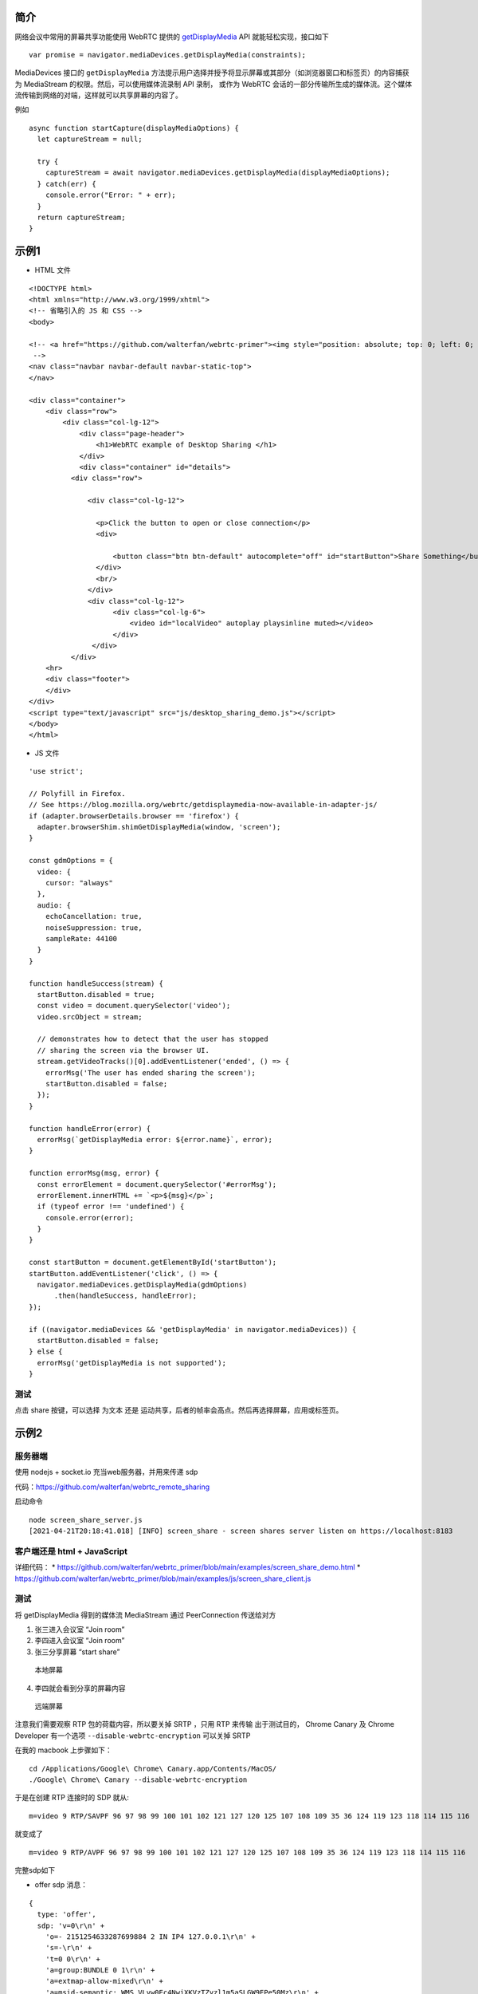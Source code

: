 简介
====

网络会议中常用的屏幕共享功能使用 WebRTC 提供的 `getDisplayMedia`_ API
就能轻松实现，接口如下

::

   var promise = navigator.mediaDevices.getDisplayMedia(constraints);

MediaDevices 接口的 ``getDisplayMedia``
方法提示用户选择并授予将显示屏幕或其部分（如浏览器窗口和标签页）的内容捕获为
MediaStream 的权限。然后，可以使用媒体流录制 API 录制， 或作为 WebRTC
会话的一部分传输所生成的媒体流。这个媒体流传输到网络的对端，这样就可以共享屏幕的内容了。

例如

::

   async function startCapture(displayMediaOptions) {
     let captureStream = null;

     try {
       captureStream = await navigator.mediaDevices.getDisplayMedia(displayMediaOptions);
     } catch(err) {
       console.error("Error: " + err);
     }
     return captureStream;
   }

示例1
=====

.. image:: https://upload-images.jianshu.io/upload_images/1598924-3b094b70f234c64d.png?imageMogr2/auto-orient/strip%7CimageView2/2/w/1240

-  HTML 文件

::

   <!DOCTYPE html>
   <html xmlns="http://www.w3.org/1999/xhtml">
   <!-- 省略引入的 JS 和 CSS -->
   <body>

   <!-- <a href="https://github.com/walterfan/webrtc-primer"><img style="position: absolute; top: 0; left: 0; border: 0; z-index: 1001;" src="https://s3.amazonaws.com/github/ribbons/forkme_left_darkblue_121621.png" alt="Fork me on GitHub"></a>
    -->
   <nav class="navbar navbar-default navbar-static-top">
   </nav>

   <div class="container">
       <div class="row">
           <div class="col-lg-12">
               <div class="page-header">
                   <h1>WebRTC example of Desktop Sharing </h1>
               </div>
               <div class="container" id="details">
             <div class="row">

                 <div class="col-lg-12">

                   <p>Click the button to open or close connection</p>
                   <div>

                       <button class="btn btn-default" autocomplete="off" id="startButton">Share Something</button>
                   </div>
                   <br/>
                 </div>
                 <div class="col-lg-12">
                       <div class="col-lg-6">
                           <video id="localVideo" autoplay playsinline muted></video>
                       </div>
                  </div>
             </div>
       <hr>
       <div class="footer">
       </div>
   </div>
   <script type="text/javascript" src="js/desktop_sharing_demo.js"></script>
   </body>
   </html>

-  JS 文件

::

   'use strict';

   // Polyfill in Firefox.
   // See https://blog.mozilla.org/webrtc/getdisplaymedia-now-available-in-adapter-js/
   if (adapter.browserDetails.browser == 'firefox') {
     adapter.browserShim.shimGetDisplayMedia(window, 'screen');
   }

   const gdmOptions = {
     video: {
       cursor: "always"
     },
     audio: {
       echoCancellation: true,
       noiseSuppression: true,
       sampleRate: 44100
     }
   }

   function handleSuccess(stream) {
     startButton.disabled = true;
     const video = document.querySelector('video');
     video.srcObject = stream;

     // demonstrates how to detect that the user has stopped
     // sharing the screen via the browser UI.
     stream.getVideoTracks()[0].addEventListener('ended', () => {
       errorMsg('The user has ended sharing the screen');
       startButton.disabled = false;
     });
   }

   function handleError(error) {
     errorMsg(`getDisplayMedia error: ${error.name}`, error);
   }

   function errorMsg(msg, error) {
     const errorElement = document.querySelector('#errorMsg');
     errorElement.innerHTML += `<p>${msg}</p>`;
     if (typeof error !== 'undefined') {
       console.error(error);
     }
   }

   const startButton = document.getElementById('startButton');
   startButton.addEventListener('click', () => {
     navigator.mediaDevices.getDisplayMedia(gdmOptions)
         .then(handleSuccess, handleError);
   });

   if ((navigator.mediaDevices && 'getDisplayMedia' in navigator.mediaDevices)) {
     startButton.disabled = false;
   } else {
     errorMsg('getDisplayMedia is not supported');
   }

测试
----

点击 share 按键，可以选择 为文本 还是
运动共享，后者的帧率会高点。然后再选择屏幕，应用或标签页。

示例2
=====

服务器端
--------

使用 nodejs + socket.io 充当web服务器，并用来传递 sdp

代码：https://github.com/walterfan/webrtc_remote_sharing

启动命令

::

   node screen_share_server.js
   [2021-04-21T20:18:41.018] [INFO] screen_share - screen shares server listen on https://localhost:8183

客户端还是 html + JavaScript
----------------------------

详细代码： \*
https://github.com/walterfan/webrtc_primer/blob/main/examples/screen_share_demo.html
\*
https://github.com/walterfan/webrtc_primer/blob/main/examples/js/screen_share_client.js

.. _测试-1:

测试
----

将 getDisplayMedia 得到的媒体流 MediaStream 通过 PeerConnection
传送给对方

.. image:: https://upload-images.jianshu.io/upload_images/1598924-aeeb665e6267b758.png?imageMogr2/auto-orient/strip%7CimageView2/2/w/1240

1) 张三进入会议室 “Join room”
2) 李四进入会议室 “Join room”
3) 张三分享屏幕 “start share”

.. figure:: https://upload-images.jianshu.io/upload_images/1598924-68b28dc7f3ae82c4.png?imageMogr2/auto-orient/strip%7CimageView2/2/w/1240
   :alt: 本地屏幕

   本地屏幕

4) 李四就会看到分享的屏幕内容

.. figure:: https://upload-images.jianshu.io/upload_images/1598924-d5eef15f0b31f35d.png?imageMogr2/auto-orient/strip%7CimageView2/2/w/1240
   :alt: 远端屏幕

   远端屏幕

注意我们需要观察 RTP 包的荷载内容，所以要关掉 SRTP ，只用 RTP 来传输
出于测试目的， Chrome Canary 及 Chrome Developer 有一个选项
``--disable-webrtc-encryption`` 可以关掉 SRTP

在我的 macbook 上步骤如下：

::

   cd /Applications/Google\ Chrome\ Canary.app/Contents/MacOS/
   ./Google\ Chrome\ Canary --disable-webrtc-encryption

于是在创建 RTP 连接时的 SDP 就从:

::

   m=video 9 RTP/SAVPF 96 97 98 99 100 101 102 121 127 120 125 107 108 109 35 36 124 119 123 118 114 115 116

就变成了

::

   m=video 9 RTP/AVPF 96 97 98 99 100 101 102 121 127 120 125 107 108 109 35 36 124 119 123 118 114 115 116

完整sdp如下

-  offer sdp 消息：

::

   {
     type: 'offer',
     sdp: 'v=0\r\n' +
       'o=- 2151254633287699884 2 IN IP4 127.0.0.1\r\n' +
       's=-\r\n' +
       't=0 0\r\n' +
       'a=group:BUNDLE 0 1\r\n' +
       'a=extmap-allow-mixed\r\n' +
       'a=msid-semantic: WMS VLvw0Ec4NwiXKVzTZyzl1m5aSLGW9EPe50Mz\r\n' +
       'm=audio 9 UDP/TLS/RTP/SAVPF 111 103 104 9 0 8 106 105 13 110 112 113 126\r\n' +
       'c=IN IP4 0.0.0.0\r\n' +
       'a=rtcp:9 IN IP4 0.0.0.0\r\n' +
       'a=ice-ufrag:wkaf\r\n' +
       'a=ice-pwd:2PI01Rh/wf4JKpfM0pr6LJ+d\r\n' +
       'a=ice-options:trickle\r\n' +
       'a=fingerprint:sha-256 86:BC:0B:F2:AB:2F:A2:A0:7F:FC:5B:5E:16:B8:61:62:E6:E6:18:FF:B6:85:6C:F0:DD:65:01:72:C1:16:88:E8\r\n' +
       'a=setup:actpass\r\n' +
       'a=mid:0\r\n' +
       'a=extmap:1 urn:ietf:params:rtp-hdrext:ssrc-audio-level\r\n' +
       'a=extmap:2 http://www.webrtc.org/experiments/rtp-hdrext/abs-send-time\r\n' +
       'a=extmap:3 http://www.ietf.org/id/draft-holmer-rmcat-transport-wide-cc-extensions-01\r\n' +
       'a=extmap:4 urn:ietf:params:rtp-hdrext:sdes:mid\r\n' +
       'a=extmap:5 urn:ietf:params:rtp-hdrext:sdes:rtp-stream-id\r\n' +
       'a=extmap:6 urn:ietf:params:rtp-hdrext:sdes:repaired-rtp-stream-id\r\n' +
       'a=sendrecv\r\n' +
       'a=msid:VLvw0Ec4NwiXKVzTZyzl1m5aSLGW9EPe50Mz cd1c92ae-7d05-4ee8-9e21-3e2993c1c254\r\n' +
       'a=rtcp-mux\r\n' +
       'a=rtpmap:111 opus/48000/2\r\n' +
       'a=rtcp-fb:111 transport-cc\r\n' +
       'a=fmtp:111 minptime=10;useinbandfec=1\r\n' +
       'a=rtpmap:103 ISAC/16000\r\n' +
       'a=rtpmap:104 ISAC/32000\r\n' +
       'a=rtpmap:9 G722/8000\r\n' +
       'a=rtpmap:0 PCMU/8000\r\n' +
       'a=rtpmap:8 PCMA/8000\r\n' +
       'a=rtpmap:106 CN/32000\r\n' +
       'a=rtpmap:105 CN/16000\r\n' +
       'a=rtpmap:13 CN/8000\r\n' +
       'a=rtpmap:110 telephone-event/48000\r\n' +
       'a=rtpmap:112 telephone-event/32000\r\n' +
       'a=rtpmap:113 telephone-event/16000\r\n' +
       'a=rtpmap:126 telephone-event/8000\r\n' +
       'a=ssrc:3060416220 cname:C9N45apy7vfT4Waq\r\n' +
       'a=ssrc:3060416220 msid:VLvw0Ec4NwiXKVzTZyzl1m5aSLGW9EPe50Mz cd1c92ae-7d05-4ee8-9e21-3e2993c1c254\r\n' +
       'a=ssrc:3060416220 mslabel:VLvw0Ec4NwiXKVzTZyzl1m5aSLGW9EPe50Mz\r\n' +
       'a=ssrc:3060416220 label:cd1c92ae-7d05-4ee8-9e21-3e2993c1c254\r\n' +
       'm=video 9 UDP/TLS/RTP/SAVPF 96 97 98 99 100 101 102 121 127 120 125 107 108 109 124 119 123 118 114 115 116\r\n' +
       'c=IN IP4 0.0.0.0\r\n' +
       'a=rtcp:9 IN IP4 0.0.0.0\r\n' +
       'a=ice-ufrag:wkaf\r\n' +
       'a=ice-pwd:2PI01Rh/wf4JKpfM0pr6LJ+d\r\n' +
       'a=ice-options:trickle\r\n' +
       'a=fingerprint:sha-256 86:BC:0B:F2:AB:2F:A2:A0:7F:FC:5B:5E:16:B8:61:62:E6:E6:18:FF:B6:85:6C:F0:DD:65:01:72:C1:16:88:E8\r\n' +
       'a=setup:actpass\r\n' +
       'a=mid:1\r\n' +
       'a=extmap:14 urn:ietf:params:rtp-hdrext:toffset\r\n' +
       'a=extmap:2 http://www.webrtc.org/experiments/rtp-hdrext/abs-send-time\r\n' +
       'a=extmap:13 urn:3gpp:video-orientation\r\n' +
       'a=extmap:3 http://www.ietf.org/id/draft-holmer-rmcat-transport-wide-cc-extensions-01\r\n' +
       'a=extmap:12 http://www.webrtc.org/experiments/rtp-hdrext/playout-delay\r\n' +
       'a=extmap:11 http://www.webrtc.org/experiments/rtp-hdrext/video-content-type\r\n' +
       'a=extmap:7 http://www.webrtc.org/experiments/rtp-hdrext/video-timing\r\n' +
       'a=extmap:8 http://www.webrtc.org/experiments/rtp-hdrext/color-space\r\n' +
       'a=extmap:4 urn:ietf:params:rtp-hdrext:sdes:mid\r\n' +
       'a=extmap:5 urn:ietf:params:rtp-hdrext:sdes:rtp-stream-id\r\n' +
       'a=extmap:6 urn:ietf:params:rtp-hdrext:sdes:repaired-rtp-stream-id\r\n' +
       'a=sendrecv\r\n' +
       'a=msid:VLvw0Ec4NwiXKVzTZyzl1m5aSLGW9EPe50Mz 95173d41-de5c-4864-8745-a8573f23f3d8\r\n' +
       'a=rtcp-mux\r\n' +
       'a=rtcp-rsize\r\n' +
       'a=rtpmap:102 H264/90000\r\n' +
       'a=rtcp-fb:102 goog-remb\r\n' +
       'a=rtcp-fb:102 transport-cc\r\n' +
       'a=rtcp-fb:102 ccm fir\r\n' +
       'a=rtcp-fb:102 nack\r\n' +
       'a=rtcp-fb:102 nack pli\r\n' +
       'a=fmtp:102 level-asymmetry-allowed=1;packetization-mode=1;profile-level-id=42001f\r\n' +
       'a=rtpmap:121 rtx/90000\r\n' +
       'a=fmtp:121 apt=102\r\n' +
       'a=rtpmap:127 H264/90000\r\n' +
       'a=rtcp-fb:127 goog-remb\r\n' +
       'a=rtcp-fb:127 transport-cc\r\n' +
       'a=rtcp-fb:127 ccm fir\r\n' +
       'a=rtcp-fb:127 nack\r\n' +
       'a=rtcp-fb:127 nack pli\r\n' +
       'a=fmtp:127 level-asymmetry-allowed=1;packetization-mode=0;profile-level-id=42001f\r\n' +
       'a=rtpmap:120 rtx/90000\r\n' +
       'a=fmtp:120 apt=127\r\n' +
       'a=rtpmap:125 H264/90000\r\n' +
       'a=rtcp-fb:125 goog-remb\r\n' +
       'a=rtcp-fb:125 transport-cc\r\n' +
       'a=rtcp-fb:125 ccm fir\r\n' +
       'a=rtcp-fb:125 nack\r\n' +
       'a=rtcp-fb:125 nack pli\r\n' +
       'a=fmtp:125 level-asymmetry-allowed=1;packetization-mode=1;profile-level-id=42e01f\r\n' +
       'a=rtpmap:107 rtx/90000\r\n' +
       'a=fmtp:107 apt=125\r\n' +
       'a=rtpmap:108 H264/90000\r\n' +
       'a=rtcp-fb:108 goog-remb\r\n' +
       'a=rtcp-fb:108 transport-cc\r\n' +
       'a=rtcp-fb:108 ccm fir\r\n' +
       'a=rtcp-fb:108 nack\r\n' +
       'a=rtcp-fb:108 nack pli\r\n' +
       'a=fmtp:108 level-asymmetry-allowed=1;packetization-mode=0;profile-level-id=42e01f\r\n' +
       'a=rtpmap:109 rtx/90000\r\n' +
       'a=fmtp:109 apt=108\r\n' +
       'a=rtpmap:124 H264/90000\r\n' +
       'a=rtcp-fb:124 goog-remb\r\n' +
       'a=rtcp-fb:124 transport-cc\r\n' +
       'a=rtcp-fb:124 ccm fir\r\n' +
       'a=rtcp-fb:124 nack\r\n' +
       'a=rtcp-fb:124 nack pli\r\n' +
       'a=fmtp:124 level-asymmetry-allowed=1;packetization-mode=1;profile-level-id=4d0032\r\n' +
       'a=rtpmap:119 rtx/90000\r\n' +
       'a=fmtp:119 apt=124\r\n' +
       'a=rtpmap:123 H264/90000\r\n' +
       'a=rtcp-fb:123 goog-remb\r\n' +
       'a=rtcp-fb:123 transport-cc\r\n' +
       'a=rtcp-fb:123 ccm fir\r\n' +
       'a=rtcp-fb:123 nack\r\n' +
       'a=rtcp-fb:123 nack pli\r\n' +
       'a=fmtp:123 level-asymmetry-allowed=1;packetization-mode=1;profile-level-id=640032\r\n' +
       'a=rtpmap:118 rtx/90000\r\n' +
       'a=fmtp:118 apt=123\r\n' +
       'a=rtpmap:114 red/90000\r\n' +
       'a=rtpmap:115 rtx/90000\r\n' +
       'a=fmtp:115 apt=114\r\n' +
       'a=rtpmap:116 ulpfec/90000\r\n' +
       'a=ssrc-group:FID 3194951553 658670364\r\n' +
       'a=ssrc:3194951553 cname:C9N45apy7vfT4Waq\r\n' +
       'a=ssrc:3194951553 msid:VLvw0Ec4NwiXKVzTZyzl1m5aSLGW9EPe50Mz 95173d41-de5c-4864-8745-a8573f23f3d8\r\n' +
       'a=ssrc:3194951553 mslabel:VLvw0Ec4NwiXKVzTZyzl1m5aSLGW9EPe50Mz\r\n' +
       'a=ssrc:3194951553 label:95173d41-de5c-4864-8745-a8573f23f3d8\r\n' +
       'a=ssrc:658670364 cname:C9N45apy7vfT4Waq\r\n' +
       'a=ssrc:658670364 msid:VLvw0Ec4NwiXKVzTZyzl1m5aSLGW9EPe50Mz 95173d41-de5c-4864-8745-a8573f23f3d8\r\n' +
       'a=ssrc:658670364 mslabel:VLvw0Ec4NwiXKVzTZyzl1m5aSLGW9EPe50Mz\r\n' +
       'a=ssrc:658670364 label:95173d41-de5c-4864-8745-a8573f23f3d8\r\n'
   }

-  Answer SDP 消息

::


    {
     type: 'answer',
     sdp: 'v=0\r\n' +
       'o=- 6808421739235470893 2 IN IP4 127.0.0.1\r\n' +
       's=-\r\n' +
       't=0 0\r\n' +
       'a=group:BUNDLE 0 1\r\n' +
       'a=extmap-allow-mixed\r\n' +
       'a=msid-semantic: WMS\r\n' +
       'm=audio 9 UDP/TLS/RTP/SAVPF 111 103 104 9 0 8 106 105 13 110 112 113 126\r\n' +
       'c=IN IP4 0.0.0.0\r\n' +
       'a=rtcp:9 IN IP4 0.0.0.0\r\n' +
       'a=ice-ufrag:8fbZ\r\n' +
       'a=ice-pwd:r/ZnPQzn6uh8LIKW1gfaacu6\r\n' +
       'a=ice-options:trickle\r\n' +
       'a=fingerprint:sha-256 3A:5E:40:E4:BD:31:64:74:86:41:5A:62:1B:CA:0A:0A:4A:A4:0D:59:68:D5:47:15:B6:53:FE:BE:0F:3C:8D:D6\r\n' +
       'a=setup:active\r\n' +
       'a=mid:0\r\n' +
       'a=extmap:1 urn:ietf:params:rtp-hdrext:ssrc-audio-level\r\n' +
       'a=extmap:2 http://www.webrtc.org/experiments/rtp-hdrext/abs-send-time\r\n' +
       'a=extmap:3 http://www.ietf.org/id/draft-holmer-rmcat-transport-wide-cc-extensions-01\r\n' +
       'a=extmap:4 urn:ietf:params:rtp-hdrext:sdes:mid\r\n' +
       'a=extmap:5 urn:ietf:params:rtp-hdrext:sdes:rtp-stream-id\r\n' +
       'a=extmap:6 urn:ietf:params:rtp-hdrext:sdes:repaired-rtp-stream-id\r\n' +
       'a=recvonly\r\n' +
       'a=rtcp-mux\r\n' +
       'a=rtpmap:111 opus/48000/2\r\n' +
       'a=rtcp-fb:111 transport-cc\r\n' +
       'a=fmtp:111 minptime=10;useinbandfec=1\r\n' +
       'a=rtpmap:103 ISAC/16000\r\n' +
       'a=rtpmap:104 ISAC/32000\r\n' +
       'a=rtpmap:9 G722/8000\r\n' +
       'a=rtpmap:0 PCMU/8000\r\n' +
       'a=rtpmap:8 PCMA/8000\r\n' +
       'a=rtpmap:106 CN/32000\r\n' +
       'a=rtpmap:105 CN/16000\r\n' +
       'a=rtpmap:13 CN/8000\r\n' +
       'a=rtpmap:110 telephone-event/48000\r\n' +
       'a=rtpmap:112 telephone-event/32000\r\n' +
       'a=rtpmap:113 telephone-event/16000\r\n' +
       'a=rtpmap:126 telephone-event/8000\r\n' +
       'm=video 9 UDP/TLS/RTP/SAVPF 102 121 127 120 125 107 108 109 124 119 123 118 114 115 116\r\n' +
       'c=IN IP4 0.0.0.0\r\n' +
       'a=rtcp:9 IN IP4 0.0.0.0\r\n' +
       'a=ice-ufrag:8fbZ\r\n' +
       'a=ice-pwd:r/ZnPQzn6uh8LIKW1gfaacu6\r\n' +
       'a=ice-options:trickle\r\n' +
       'a=fingerprint:sha-256 3A:5E:40:E4:BD:31:64:74:86:41:5A:62:1B:CA:0A:0A:4A:A4:0D:59:68:D5:47:15:B6:53:FE:BE:0F:3C:8D:D6\r\n' +
       'a=setup:active\r\n' +
       'a=mid:1\r\n' +
       'a=extmap:14 urn:ietf:params:rtp-hdrext:toffset\r\n' +
       'a=extmap:2 http://www.webrtc.org/experiments/rtp-hdrext/abs-send-time\r\n' +
       'a=extmap:13 urn:3gpp:video-orientation\r\n' +
       'a=extmap:3 http://www.ietf.org/id/draft-holmer-rmcat-transport-wide-cc-extensions-01\r\n' +
       'a=extmap:12 http://www.webrtc.org/experiments/rtp-hdrext/playout-delay\r\n' +
       'a=extmap:11 http://www.webrtc.org/experiments/rtp-hdrext/video-content-type\r\n' +
       'a=extmap:7 http://www.webrtc.org/experiments/rtp-hdrext/video-timing\r\n' +
       'a=extmap:8 http://www.webrtc.org/experiments/rtp-hdrext/color-space\r\n' +
       'a=extmap:4 urn:ietf:params:rtp-hdrext:sdes:mid\r\n' +
       'a=extmap:5 urn:ietf:params:rtp-hdrext:sdes:rtp-stream-id\r\n' +
       'a=extmap:6 urn:ietf:params:rtp-hdrext:sdes:repaired-rtp-stream-id\r\n' +
       'a=recvonly\r\n' +
       'a=rtcp-mux\r\n' +
       'a=rtcp-rsize\r\n' +
       'a=rtpmap:102 H264/90000\r\n' +
       'a=rtcp-fb:102 goog-remb\r\n' +
       'a=rtcp-fb:102 transport-cc\r\n' +
       'a=rtcp-fb:102 ccm fir\r\n' +
       'a=rtcp-fb:102 nack\r\n' +
       'a=rtcp-fb:102 nack pli\r\n' +
       'a=fmtp:102 level-asymmetry-allowed=1;packetization-mode=1;profile-level-id=42001f\r\n' +
       'a=rtpmap:121 rtx/90000\r\n' +
       'a=fmtp:121 apt=102\r\n' +
       'a=rtpmap:127 H264/90000\r\n' +
       'a=rtcp-fb:127 goog-remb\r\n' +
       'a=rtcp-fb:127 transport-cc\r\n' +
       'a=rtcp-fb:127 ccm fir\r\n' +
       'a=rtcp-fb:127 nack\r\n' +
       'a=rtcp-fb:127 nack pli\r\n' +
       'a=fmtp:127 level-asymmetry-allowed=1;packetization-mode=0;profile-level-id=42001f\r\n' +
       'a=rtpmap:120 rtx/90000\r\n' +
       'a=fmtp:120 apt=127\r\n' +
       'a=rtpmap:125 H264/90000\r\n' +
       'a=rtcp-fb:125 goog-remb\r\n' +
       'a=rtcp-fb:125 transport-cc\r\n' +
       'a=rtcp-fb:125 ccm fir\r\n' +
       'a=rtcp-fb:125 nack\r\n' +
       'a=rtcp-fb:125 nack pli\r\n' +
       'a=fmtp:125 level-asymmetry-allowed=1;packetization-mode=1;profile-level-id=42e01f\r\n' +
       'a=rtpmap:107 rtx/90000\r\n' +
       'a=fmtp:107 apt=125\r\n' +
       'a=rtpmap:108 H264/90000\r\n' +
       'a=rtcp-fb:108 goog-remb\r\n' +
       'a=rtcp-fb:108 transport-cc\r\n' +
       'a=rtcp-fb:108 ccm fir\r\n' +
       'a=rtcp-fb:108 nack\r\n' +
       'a=rtcp-fb:108 nack pli\r\n' +
       'a=fmtp:108 level-asymmetry-allowed=1;packetization-mode=0;profile-level-id=42e01f\r\n' +
       'a=rtpmap:109 rtx/90000\r\n' +
       'a=fmtp:109 apt=108\r\n' +
       'a=rtpmap:124 H264/90000\r\n' +
       'a=rtcp-fb:124 goog-remb\r\n' +
       'a=rtcp-fb:124 transport-cc\r\n' +
       'a=rtcp-fb:124 ccm fir\r\n' +
       'a=rtcp-fb:124 nack\r\n' +
       'a=rtcp-fb:124 nack pli\r\n' +
       'a=fmtp:124 level-asymmetry-allowed=1;packetization-mode=1;profile-level-id=4d0015\r\n' +
       'a=rtpmap:119 rtx/90000\r\n' +
       'a=fmtp:119 apt=124\r\n' +
       'a=rtpmap:123 H264/90000\r\n' +
       'a=rtcp-fb:123 goog-remb\r\n' +
       'a=rtcp-fb:123 transport-cc\r\n' +
       'a=rtcp-fb:123 ccm fir\r\n' +
       'a=rtcp-fb:123 nack\r\n' +
       'a=rtcp-fb:123 nack pli\r\n' +
       'a=fmtp:123 level-asymmetry-allowed=1;packetization-mode=1;profile-level-id=640015\r\n' +
       'a=rtpmap:118 rtx/90000\r\n' +
       'a=fmtp:118 apt=123\r\n' +
       'a=rtpmap:114 red/90000\r\n' +
       'a=rtpmap:115 rtx/90000\r\n' +
       'a=fmtp:115 apt=114\r\n' +
       'a=rtpmap:116 ulpfec/90000\r\n'
   }

Wireshark 抓包
==============

1.首先安装wireshark软件，这个地球人都知道

2.用wireshark抓取H264视频码流，最好过滤掉其他码流

3.右键点击H264的udp包，选择”Decode
as…“，再选择Transport中的rtp选项，就解析成rtp包了

4.查看rtp包的payload type，比如说type是
102，那么在wireshark工具栏选择Edit->preferences->protocols->H264, 把H264
dynamic payload types设成 102

-  RTP 流

.. image:: https://upload-images.jianshu.io/upload_images/1598924-a6755f3106366cf1.png?imageMogr2/auto-orient/strip%7CimageView2/2/w/1240

-  RTP 包 |image1|

-  H.264 荷载

1) SPS

.. image:: https://upload-images.jianshu.io/upload_images/1598924-42b1134893d8cb04.png?imageMogr2/auto-orient/strip%7CimageView2/2/w/1240

2) FU-A

.. image:: https://upload-images.jianshu.io/upload_images/1598924-a9a9a57386cb5a1f.png?imageMogr2/auto-orient/strip%7CimageView2/2/w/1240

.. _getDisplayMedia: https://developer.mozilla.org/en-US/docs/Web/API/MediaDevices/getDisplayMedia

.. |image1| image:: https://upload-images.jianshu.io/upload_images/1598924-4da42c2d2bbacf10.png?imageMogr2/auto-orient/strip%7CimageView2/2/w/1240
